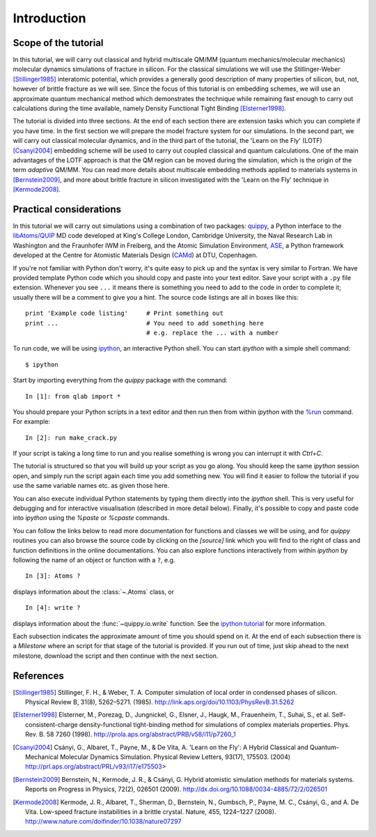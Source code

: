 Introduction
************

Scope of the tutorial
=====================

In this tutorial, we will carry out classical and hybrid multiscale
QM/MM (quantum mechanics/molecular mechanics) molecular dynamics
simulations of fracture in silicon. For the classical simulations we
will use the Stillinger-Weber [Stillinger1985]_ interatomic potential, which
provides a generally good description of many properties of silicon,
but, not, however of brittle fracture as we will see. Since the focus
of this tutorial is on embedding schemes, we will use an approximate
quantum mechanical method which demonstrates the technique while
remaining fast enough to carry out calculations during the time
available, namely Density Functional Tight Binding [Elsterner1998]_.

The tutorial is divided into three sections. At the end of each
section there are extension tasks which you can complete if you have
time. In the first section we will prepare the model fracture system
for our simulations. In the second part, we will carry out classical
molecular dynamics, and in the third part of the tutorial, the 'Learn
on the Fly' (LOTF) [Csanyi2004]_ embedding scheme will be used to
carry out coupled classical and quantum calculations. One of the main
advantages of the LOTF approach is that the QM region can be moved
during the simulation, which is the origin of the term *adaptive*
QM/MM. You can read more details about multiscale embedding methods
applied to materials systems in [Bernstein2009]_, and more about brittle
fracture in silicon investigated with the 'Learn on the Fly' technique
in [Kermode2008]_.

.. _practical:

Practical considerations
========================

In this tutorial we will carry out simulations using a combination of
two packages: `quippy <http://www.jrkermode.co.uk/quippy>`_, a Python
interface to the `libAtoms/QUIP <http://www.libatoms.org>`_ MD code
developed at King's College London, Cambridge University, the Naval
Research Lab in Washington and the Fraunhofer IWM in Freiberg, and the
Atomic Simulation Environment, `ASE <https://wiki.fysik.dtu.dk/ase>`_,
a Python framework developed at the Centre for Atomistic Materials
Design (`CAMd <http://www.camd.dtu.dk/>`_) at DTU, Copenhagen.

If you're not familiar with Python don't worry, it's quite easy to
pick up and the syntax is very similar to Fortran. We have provided
template Python code which you should copy and paste into your text
editor. Save your script with a ``.py`` file extension. Whenever you
see ``...`` it means there is something you need to add to the code in
order to complete it; usually there will be a comment to give you a
hint. The source code listings are all in boxes like this::

   print 'Example code listing'     # Print something out
   print ...                        # You need to add something here
                                    # e.g. replace the ... with a number

To run code, we will be using `ipython <http://ipython.org>`_, an interactive Python
shell. You can start `ipython` with a simple shell command::
   
   $ ipython

Start by importing everything from the `quippy` package with the
command::

   In [1]: from qlab import *

You should prepare your Python scripts in a text editor and then run
then from within `ipython` with the `%run
<http://ipython.org/ipython-doc/stable/interactive/tutorial.html#running-and-editing>`_
command. For example::

   In [2]: run make_crack.py

If your script is taking a long time to run and you realise something
is wrong you can interrupt it with `Ctrl+C`.

The tutorial is structured so that you will build up your script as
you go along. You should keep the same `ipython` session open, and
simply run the script again each time you add something new. You will
find it easier to follow the tutorial if you use the same variable
names etc. as given those here.

You can also execute individual Python statements by typing them
directly into the `ipython` shell. This is very useful for debugging
and for interactive visualisation (described in more detail
below). Finally, it's possible to copy and paste code into `ipython`
using the `%paste` or `%cpaste` commands.

You can follow the links below to read more documentation for
functions and classes we will be using, and for `quippy` routines you
can also browse the source code by clicking on the `[source]` link
which you will find to the right of class and function definitions in
the online documentations. You can also explore functions
interactively from within `ipython` by following the name of an object
or function with a ``?``, e.g. ::

   In [3]: Atoms ?

displays information about the :class:`~.Atoms` class, or ::

   In [4]: write ?

displays information about the :func:`~quippy.io.write` function. See
the `ipython tutorial
<http://ipython.org/ipython-doc/stable/interactive/tutorial.html>`_
for more information.

Each subsection indicates the approximate amount of time you should
spend on it. At the end of each subsection there is a *Milestone*
where an script for that stage of the tutorial is provided. If you run
out of time, just skip ahead to the next milestone, download the
script and then continue with the next section.

References
==========

.. [Stillinger1985] Stillinger, F. H., & Weber, T. A. Computer simulation
   of local order in condensed phases of silicon. Physical Review B,
   31(8),
   5262–5271. (1985). http://link.aps.org/doi/10.1103/PhysRevB.31.5262

.. [Elsterner1998] Elsterner, M., Porezag, D., Jungnickel, G., Elsner, J.,
   Haugk, M., Frauenheim, T., Suhai, S., et
   al. Self-consistent-charge density-functional tight-binding
   method for simulations of complex materials
   properties. Phys. Rev. B. 58 7260 (1998).
   http://prola.aps.org/abstract/PRB/v58/i11/p7260_1

.. [Csanyi2004] Csányi, G., Albaret, T., Payne, M., & De Vita,
   A. 'Learn on the Fly': A Hybrid Classical and Quantum-Mechanical
   Molecular Dynamics Simulation. Physical Review Letters,
   93(17), 175503. (2004)
   http://prl.aps.org/abstract/PRL/v93/i17/e175503>

.. [Bernstein2009] Bernstein, N., Kermode, J. R., & Csányi,
   G. Hybrid atomistic simulation methods for materials
   systems. Reports on Progress in Physics,
   72(2), 026501 (2009). http://dx.doi.org/10.1088/0034-4885/72/2/026501

.. [Kermode2008] Kermode, J. R., Albaret, T., Sherman, D., Bernstein,
   N., Gumbsch, P., Payne, M. C., Csányi, G., and A. De Vita. Low-speed
   fracture instabilities in a brittle crystal. Nature, 455,
   1224–1227 (2008). http://www.nature.com/doifinder/10.1038/nature07297

